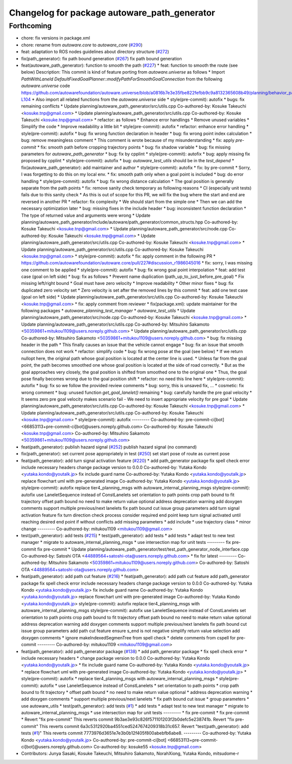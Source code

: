 ^^^^^^^^^^^^^^^^^^^^^^^^^^^^^^^^^^^^^^^^^^^^^
Changelog for package autoware_path_generator
^^^^^^^^^^^^^^^^^^^^^^^^^^^^^^^^^^^^^^^^^^^^^

Forthcoming
-----------
* chore: fix versions in package.xml
* chore: rename from `autoware.core` to `autoware_core` (`#290 <https://github.com/autowarefoundation/autoware.core/issues/290>`_)
* feat: adaptation to ROS nodes guidelines about directory structure (`#272 <https://github.com/autowarefoundation/autoware.core/issues/272>`_)
* fix(path_generator): fix path bound generation (`#267 <https://github.com/autowarefoundation/autoware.core/issues/267>`_)
  fix path bound generation
* feat(autoware_path_generator): function to smooth the path (`#227 <https://github.com/autowarefoundation/autoware.core/issues/227>`_)
  * feat: function to smooth the route (see below)
  Description:
  This commit is kind of feature porting from `autoware.universe` as follows
  * Import `PathWithLaneId DefaultFixedGoalPlanner::modifyPathForSmoothGoalConnection` from the following `autoware.universe` code
  https://github.com/autowarefoundation/autoware.universe/blob/a0816b7e3e35fbe822fefbb9c9a8132365608b49/planning/behavior_path_planner/autoware_behavior_path_goal_planner_module/src/default_fixed_goal_planner.cpp#L74-L104
  * Also import all related functions from the `autoware.universe` side
  * style(pre-commit): autofix
  * bugs: fix remaining conflicts
  * Update planning/autoware_path_generator/src/utils.cpp
  Co-authored-by: Kosuke Takeuchi <kosuke.tnp@gmail.com>
  * Update planning/autoware_path_generator/src/utils.cpp
  Co-authored-by: Kosuke Takeuchi <kosuke.tnp@gmail.com>
  * refactor: as follows
  * Enhance error handlings
  * Remove unused variables
  * Simplify the code
  * Improve readability a little bit
  * style(pre-commit): autofix
  * refactor: enhance error handling
  * style(pre-commit): autofix
  * bug: fix wrong function declaration in header
  * bug: fix wrong point index calculation
  * bug: remove meaningless comment
  * This comment is wrote because of my misunderstanding
  * fix: apply `pre-commit`
  * fix: smooth path before cropping trajectory points
  * bug: fix shadow variable
  * bug: fix missing parameters for `autoware_path_generator`
  * bug: fix by cpplint
  * style(pre-commit): autofix
  * bug: apply missing fix proposed by cpplint
  * style(pre-commit): autofix
  * bug: `autoware_test_utils` should be in the `test_depend`
  * fix(autoware_path_generator): add maintainer and author
  * style(pre-commit): autofix
  * fix: by pre-commit
  * Sorry, I was forgetting to do this on my local env.
  * fix: smooth path only when a goal point is included
  * bug: do error handling
  * style(pre-commit): autofix
  * bug: fix wrong distance calculation
  * The goal position is generally separate from the path points
  * fix: remove sanity check temporary as following reasons
  * CI (especially unit tests) fails due to this sanity check
  * As this is out of scope for this PR, we will fix the bug
  where the start and end are reversed in another PR
  * refactor: fix complexity
  * We should start from the simple one
  * Then we can add the necessary optimization later
  * bug: missing fixes in the include header
  * bug: inconsistent function declaration
  * The type of returned value and arguments were wrong
  * Update planning/autoware_path_generator/include/autoware/path_generator/common_structs.hpp
  Co-authored-by: Kosuke Takeuchi <kosuke.tnp@gmail.com>
  * Update planning/autoware_path_generator/src/node.cpp
  Co-authored-by: Kosuke Takeuchi <kosuke.tnp@gmail.com>
  * Update planning/autoware_path_generator/src/utils.cpp
  Co-authored-by: Kosuke Takeuchi <kosuke.tnp@gmail.com>
  * Update planning/autoware_path_generator/src/utils.cpp
  Co-authored-by: Kosuke Takeuchi <kosuke.tnp@gmail.com>
  * style(pre-commit): autofix
  * fix: apply comment in the following PR
  * https://github.com/autowarefoundation/autoware.core/pull/227#discussion_r1986045016
  * fix: sorry, I was missing one comment to be applied
  * style(pre-commit): autofix
  * bug: fix wrong goal point interpolation
  * feat: add test case (goal on left side)
  * bug: fix as follows
  * Prevent name duplication (path_up_to_just_before_pre_goal)
  * Fix missing left/right bound
  * Goal must have zero velocity
  * Improve readability
  * Other minor fixes
  * bug: fix duplicated zero velocity set
  * Zero velocity is set after the removed lines by this commit
  * feat: add one test case (goal on left side)
  * Update planning/autoware_path_generator/src/utils.cpp
  Co-authored-by: Kosuke Takeuchi <kosuke.tnp@gmail.com>
  * fix: apply comment from reviewer
  * fix(package.xml): update maintainer for the following packages
  * `autoware_planning_test_manager`
  * `autoware_test_utils`
  * Update planning/autoware_path_generator/src/node.cpp
  Co-authored-by: Kosuke Takeuchi <kosuke.tnp@gmail.com>
  * Update planning/autoware_path_generator/src/utils.cpp
  Co-authored-by: Mitsuhiro Sakamoto <50359861+mitukou1109@users.noreply.github.com>
  * Update planning/autoware_path_generator/src/utils.cpp
  Co-authored-by: Mitsuhiro Sakamoto <50359861+mitukou1109@users.noreply.github.com>
  * bug: fix missing header in the path
  * This finally causes an issue that the vehicle cannot engage
  * bug: fix an issue that smooth connection does not work
  * refactor: simplify code
  * bug: fix wrong pose at the goal (see below)
  * If we return nullopt here, the original path
  whose goal position is located at the center line is used.
  * Unless far from the goal point, the path becomes smoothed one
  whose goal position is located at the side of road correctly.
  * But as the goal approaches very closely, the goal position is
  shifted from smoothed one to the original one
  * Thus, the goal pose finally becomes wrong due to the goal position shift
  * refactor: no need this line here
  * style(pre-commit): autofix
  * bug: fix so we follow the provided review comments
  * bug: sorry, this is unsaved fix, ...
  * cosmetic: fix wrong comment
  * bug: unused function `get_goal_lanelet()` remaining
  * bug: carefully handle the pre goal velocity
  * It seems zero pre goal velocity makes scenario fail
  - We need to insert appropriate velocity for pre goal
  * Update planning/autoware_path_generator/src/utils.cpp
  Co-authored-by: Kosuke Takeuchi <kosuke.tnp@gmail.com>
  * Update planning/autoware_path_generator/src/utils.cpp
  Co-authored-by: Kosuke Takeuchi <kosuke.tnp@gmail.com>
  * style(pre-commit): autofix
  ---------
  Co-authored-by: pre-commit-ci[bot] <66853113+pre-commit-ci[bot]@users.noreply.github.com>
  Co-authored-by: Kosuke Takeuchi <kosuke.tnp@gmail.com>
  Co-authored-by: Mitsuhiro Sakamoto <50359861+mitukou1109@users.noreply.github.com>
* feat(path_generator): publish hazard signal (`#252 <https://github.com/autowarefoundation/autoware.core/issues/252>`_)
  publish hazard signal (no command)
* fix(path_generator): set current pose appropriately in test (`#250 <https://github.com/autowarefoundation/autoware.core/issues/250>`_)
  set start pose of route as current pose
* feat(path_generator): add turn signal activation feature (`#220 <https://github.com/autowarefoundation/autoware.core/issues/220>`_)
  * add path_generator package
  fix spell check error
  include necessary headers
  change package version to 0.0.0
  Co-authored-by: Yutaka Kondo <yutaka.kondo@youtalk.jp>
  fix include guard name
  Co-authored-by: Yutaka Kondo <yutaka.kondo@youtalk.jp>
  replace flowchart uml with pre-generated image
  Co-authored-by: Yutaka Kondo <yutaka.kondo@youtalk.jp>
  style(pre-commit): autofix
  replace tier4_planning_msgs with autoware_internal_planning_msgs
  style(pre-commit): autofix
  use LaneletSequence instead of ConstLanelets
  set orientation to path points
  crop path bound to fit trajectory
  offset path bound
  no need to make return value optional
  address deprecation warning
  add doxygen comments
  support multiple previous/next lanelets
  fix path bound cut issue
  group parameters
  add turn signal activation feature
  fix turn direction check process
  consider required end point
  keep turn signal activated until reaching desired end point if without conflicts
  add missing parameters
  * add include
  * use trajectory class
  * minor change
  ---------
  Co-authored-by: mitukou1109 <mitukou1109@gmail.com>
* test(path_generator): add tests (`#215 <https://github.com/autowarefoundation/autoware.core/issues/215>`_)
  * test(path_generator): add tests
  * add tests
  * adapt test to new test manager
  * migrate to autoware_internal_planning_msgs
  * use intersection map for unit tests
  ---------
  fix pre-commit
  fix pre-commit
  * Update planning/autoware_path_generator/test/test_path_generator_node_interface.cpp
  Co-authored-by: Satoshi OTA <44889564+satoshi-ota@users.noreply.github.com>
  * fix for latest
  ---------
  Co-authored-by: Mitsuhiro Sakamoto <50359861+mitukou1109@users.noreply.github.com>
  Co-authored-by: Satoshi OTA <44889564+satoshi-ota@users.noreply.github.com>
* feat(path_generator): add path cut feature (`#216 <https://github.com/autowarefoundation/autoware.core/issues/216>`_)
  * feat(path_generator): add path cut feature
  add path_generator package
  fix spell check error
  include necessary headers
  change package version to 0.0.0
  Co-authored-by: Yutaka Kondo <yutaka.kondo@youtalk.jp>
  fix include guard name
  Co-authored-by: Yutaka Kondo <yutaka.kondo@youtalk.jp>
  replace flowchart uml with pre-generated image
  Co-authored-by: Yutaka Kondo <yutaka.kondo@youtalk.jp>
  style(pre-commit): autofix
  replace tier4_planning_msgs with autoware_internal_planning_msgs
  style(pre-commit): autofix
  use LaneletSequence instead of ConstLanelets
  set orientation to path points
  crop path bound to fit trajectory
  offset path bound
  no need to make return value optional
  address deprecation warning
  add doxygen comments
  support multiple previous/next lanelets
  fix path bound cut issue
  group parameters
  add path cut feature
  ensure s_end is not negative
  simplify return value selection
  add doxygen comments
  * ignore makeIndexedSegmenTree from spell check
  * delete comments from cspell for pre-commit
  ---------
  Co-authored-by: mitukou1109 <mitukou1109@gmail.com>
* feat(path_generator): add path_generator package (`#138 <https://github.com/autowarefoundation/autoware.core/issues/138>`_)
  * add path_generator package
  * fix spell check error
  * include necessary headers
  * change package version to 0.0.0
  Co-authored-by: Yutaka Kondo <yutaka.kondo@youtalk.jp>
  * fix include guard name
  Co-authored-by: Yutaka Kondo <yutaka.kondo@youtalk.jp>
  * replace flowchart uml with pre-generated image
  Co-authored-by: Yutaka Kondo <yutaka.kondo@youtalk.jp>
  * style(pre-commit): autofix
  * replace tier4_planning_msgs with autoware_internal_planning_msgs
  * style(pre-commit): autofix
  * use LaneletSequence instead of ConstLanelets
  * set orientation to path points
  * crop path bound to fit trajectory
  * offset path bound
  * no need to make return value optional
  * address deprecation warning
  * add doxygen comments
  * support multiple previous/next lanelets
  * fix path bound cut issue
  * group parameters
  * use autoware_utils
  * test(path_generator): add tests (`#1 <https://github.com/autowarefoundation/autoware.core/issues/1>`_)
  * add tests
  * adapt test to new test manager
  * migrate to autoware_internal_planning_msgs
  * use intersection map for unit tests
  ---------
  * fix pre-commit
  * fix pre-commit
  * Revert "fix pre-commit"
  This reverts commit 9b3ae3e93c826f571101203f2b0defc5e238741b.
  Revert "fix pre-commit"
  This reverts commit 6a3c5312920ba4551ced5247674209318b31c657.
  Revert "test(path_generator): add tests (`#1 <https://github.com/autowarefoundation/autoware.core/issues/1>`_)"
  This reverts commit 7773976d3651e7e3b0b12f405f800abebfb6abe8.
  ---------
  Co-authored-by: Yutaka Kondo <yutaka.kondo@youtalk.jp>
  Co-authored-by: pre-commit-ci[bot] <66853113+pre-commit-ci[bot]@users.noreply.github.com>
  Co-authored-by: kosuke55 <kosuke.tnp@gmail.com>
* Contributors: Junya Sasaki, Kosuke Takeuchi, Mitsuhiro Sakamoto, NorahXiong, Yutaka Kondo, mitsudome-r
